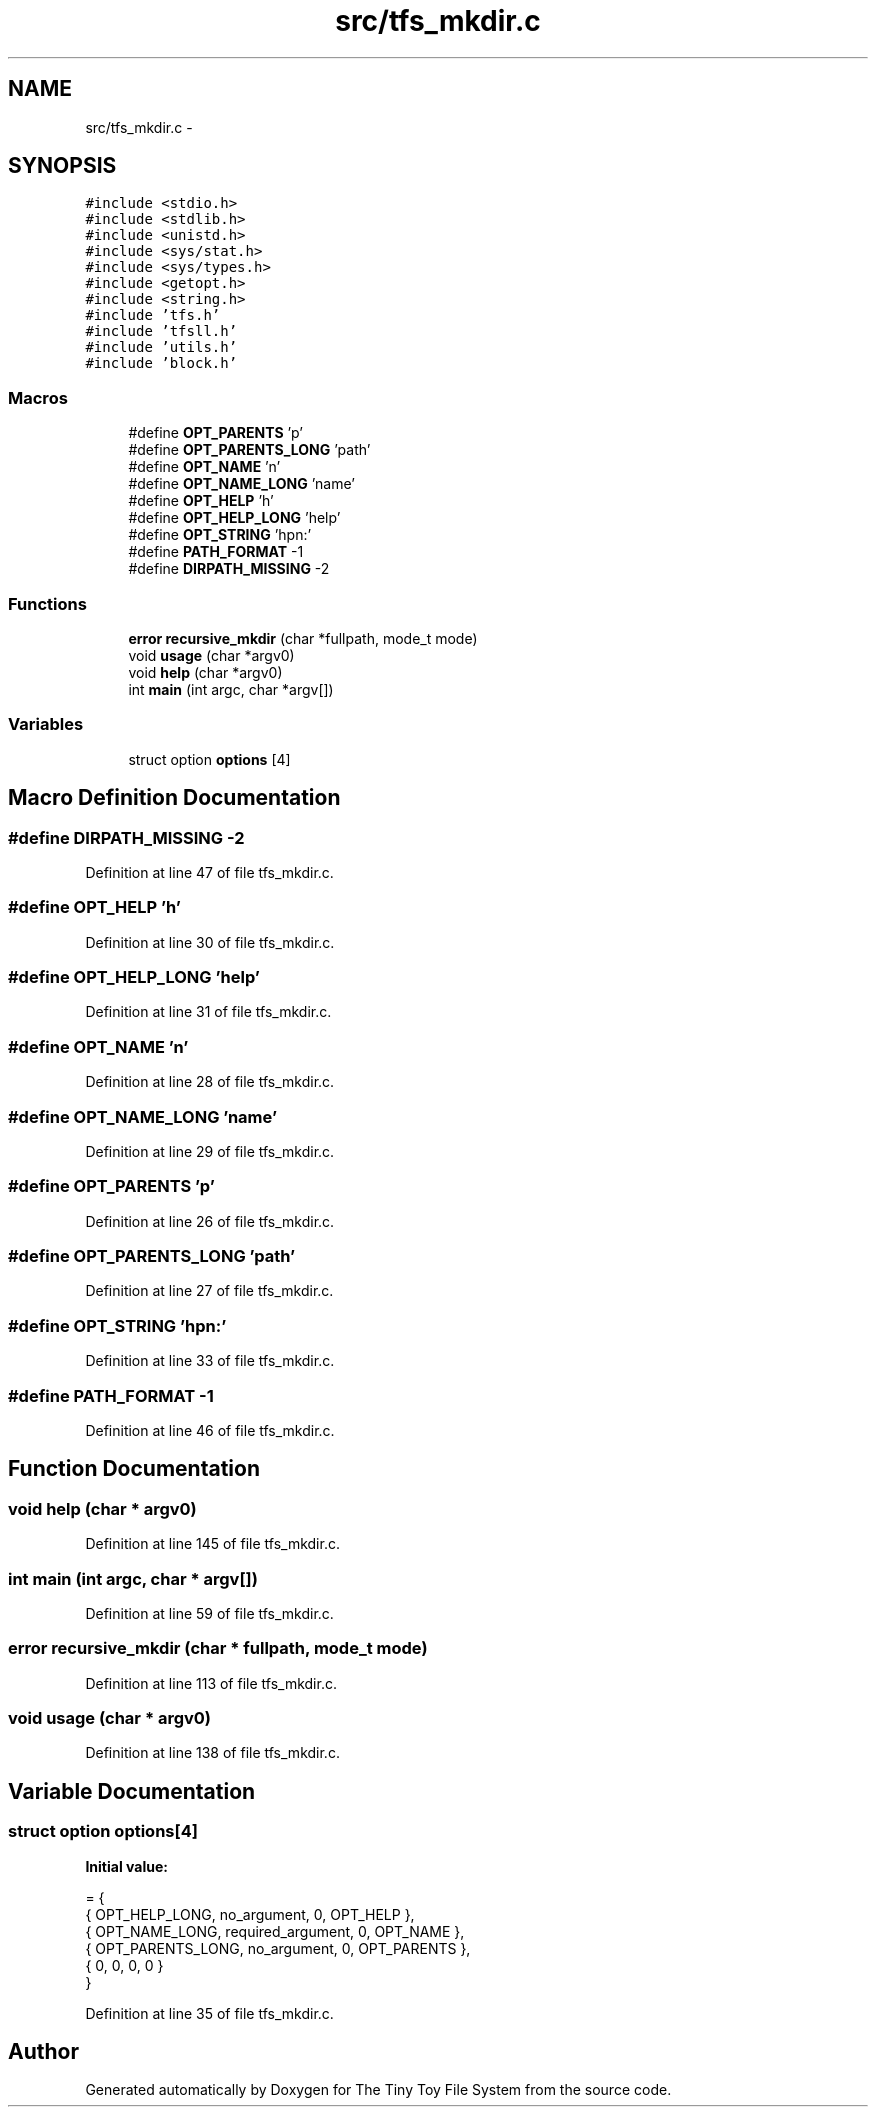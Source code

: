 .TH "src/tfs_mkdir.c" 3 "Fri Jan 15 2016" "Version By : V. Fontaine, M.Y. Megrini, N. Scotto Di Perto" "The Tiny Toy File System" \" -*- nroff -*-
.ad l
.nh
.SH NAME
src/tfs_mkdir.c \- 
.SH SYNOPSIS
.br
.PP
\fC#include <stdio\&.h>\fP
.br
\fC#include <stdlib\&.h>\fP
.br
\fC#include <unistd\&.h>\fP
.br
\fC#include <sys/stat\&.h>\fP
.br
\fC#include <sys/types\&.h>\fP
.br
\fC#include <getopt\&.h>\fP
.br
\fC#include <string\&.h>\fP
.br
\fC#include 'tfs\&.h'\fP
.br
\fC#include 'tfsll\&.h'\fP
.br
\fC#include 'utils\&.h'\fP
.br
\fC#include 'block\&.h'\fP
.br

.SS "Macros"

.in +1c
.ti -1c
.RI "#define \fBOPT_PARENTS\fP   'p'"
.br
.ti -1c
.RI "#define \fBOPT_PARENTS_LONG\fP   'path'"
.br
.ti -1c
.RI "#define \fBOPT_NAME\fP   'n'"
.br
.ti -1c
.RI "#define \fBOPT_NAME_LONG\fP   'name'"
.br
.ti -1c
.RI "#define \fBOPT_HELP\fP   'h'"
.br
.ti -1c
.RI "#define \fBOPT_HELP_LONG\fP   'help'"
.br
.ti -1c
.RI "#define \fBOPT_STRING\fP   'hpn:'"
.br
.ti -1c
.RI "#define \fBPATH_FORMAT\fP   -1"
.br
.ti -1c
.RI "#define \fBDIRPATH_MISSING\fP   -2"
.br
.in -1c
.SS "Functions"

.in +1c
.ti -1c
.RI "\fBerror\fP \fBrecursive_mkdir\fP (char *fullpath, mode_t mode)"
.br
.ti -1c
.RI "void \fBusage\fP (char *argv0)"
.br
.ti -1c
.RI "void \fBhelp\fP (char *argv0)"
.br
.ti -1c
.RI "int \fBmain\fP (int argc, char *argv[])"
.br
.in -1c
.SS "Variables"

.in +1c
.ti -1c
.RI "struct option \fBoptions\fP [4]"
.br
.in -1c
.SH "Macro Definition Documentation"
.PP 
.SS "#define DIRPATH_MISSING   -2"

.PP
Definition at line 47 of file tfs_mkdir\&.c\&.
.SS "#define OPT_HELP   'h'"

.PP
Definition at line 30 of file tfs_mkdir\&.c\&.
.SS "#define OPT_HELP_LONG   'help'"

.PP
Definition at line 31 of file tfs_mkdir\&.c\&.
.SS "#define OPT_NAME   'n'"

.PP
Definition at line 28 of file tfs_mkdir\&.c\&.
.SS "#define OPT_NAME_LONG   'name'"

.PP
Definition at line 29 of file tfs_mkdir\&.c\&.
.SS "#define OPT_PARENTS   'p'"

.PP
Definition at line 26 of file tfs_mkdir\&.c\&.
.SS "#define OPT_PARENTS_LONG   'path'"

.PP
Definition at line 27 of file tfs_mkdir\&.c\&.
.SS "#define OPT_STRING   'hpn:'"

.PP
Definition at line 33 of file tfs_mkdir\&.c\&.
.SS "#define PATH_FORMAT   -1"

.PP
Definition at line 46 of file tfs_mkdir\&.c\&.
.SH "Function Documentation"
.PP 
.SS "void help (char * argv0)"

.PP
Definition at line 145 of file tfs_mkdir\&.c\&.
.SS "int main (int argc, char * argv[])"

.PP
Definition at line 59 of file tfs_mkdir\&.c\&.
.SS "\fBerror\fP recursive_mkdir (char * fullpath, mode_t mode)"

.PP
Definition at line 113 of file tfs_mkdir\&.c\&.
.SS "void usage (char * argv0)"

.PP
Definition at line 138 of file tfs_mkdir\&.c\&.
.SH "Variable Documentation"
.PP 
.SS "struct option options[4]"
\fBInitial value:\fP
.PP
.nf
= {
  { OPT_HELP_LONG, no_argument, 0, OPT_HELP },
  { OPT_NAME_LONG, required_argument, 0, OPT_NAME },
  { OPT_PARENTS_LONG, no_argument, 0, OPT_PARENTS },
  { 0, 0, 0, 0 }
}
.fi
.PP
Definition at line 35 of file tfs_mkdir\&.c\&.
.SH "Author"
.PP 
Generated automatically by Doxygen for The Tiny Toy File System from the source code\&.
